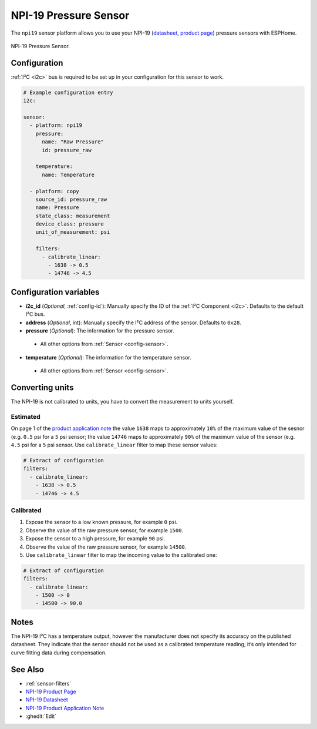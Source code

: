 NPI-19 Pressure Sensor
===========================================

.. seo::
    :description: Instructions for setting up NPI-19 pressure sensors with ESPHome
    :image: npi19.jpg
    :keywords: NPI-19 NPI19

The ``npi19`` sensor platform allows you to use your NPI-19 (`datasheet <https://www.amphenol-sensors.com/hubfs/AAS-920-699F-NovaSensor-NPI-19-I2C-061322-web.pdf>`__,
`product page <https://www.amphenol-sensors.com/en/novasensor/pressure-sensors/3358-npi-19-i2c>`__) pressure sensors with ESPHome. 

.. figure:: images/npi19.jpg
    :align: center
    :width: 50.0%

    NPI-19 Pressure Sensor.


Configuration
-------------
:ref:`I²C <i2c>` bus is required to be set up in your configuration for this sensor to work.

.. code-block:: yaml

    # Example configuration entry
    i2c:
                
    sensor:
      - platform: npi19
        pressure:
          name: "Raw Pressure"
          id: pressure_raw
          
        temperature:
          name: Temperature

      - platform: copy
        source_id: pressure_raw
        name: Pressure
        state_class: measurement
        device_class: pressure
        unit_of_measurement: psi

        filters:
          - calibrate_linear:
            - 1638 -> 0.5
            - 14746 -> 4.5


Configuration variables
-----------------------

- **i2c_id** (*Optional*, :ref:`config-id`): Manually specify the ID of the :ref:`I²C Component <i2c>`. Defaults to the default I²C bus. 
- **address** (*Optional*, int): Manually specify the I²C address of  the sensor. Defaults to ``0x28``. 
- **pressure** (*Optional*): The information for the pressure sensor.

 - All other options from :ref:`Sensor <config-sensor>`.

- **temperature** (*Optional*): The information for the temperature sensor.

 - All other options from :ref:`Sensor <config-sensor>`.



Converting units
-----------------

The NPI-19 is not calibrated to units, you have to convert the measurement to units yourself.

Estimated
*********

On page 1 of the `product application note <https://www.amphenol-sensors.com/hubfs/I2C%20NPI-19%20product%20application%20Note.pdf>`__
the value ``1638`` maps to approximately ``10%`` of the maximum value of the sesnor (e.g. ``0.5`` psi for a ``5`` psi sensor;
the value ``14746`` maps to approximately ``90%`` of the maximum value of the sensor (e.g. ``4.5`` psi for a ``5``  psi sensor.
Use ``calibrate_linear`` filter to map these sensor values:

.. code-block:: yaml

    # Extract of configuration
    filters:
      - calibrate_linear:
        - 1638 -> 0.5
        - 14746 -> 4.5

Calibrated
**********
1. Expose the sensor to a low known pressure, for example ``0`` psi.
2. Observe the value of the raw pressure sensor, for example ``1500``.
3. Expose the sensor to a high pressure, for example ``90`` psi.
4. Observe the value of the raw pressure sensor, for example ``14500``.
5. Use ``calibrate_linear`` filter to map the incoming value to the calibrated one:

.. code-block:: yaml

    # Extract of configuration
    filters:
      - calibrate_linear:
        - 1500 -> 0
        - 14500 -> 90.0


Notes
-----

The NPI-19 I²C has a temperature output, however the manufacturer does
not specify its accuracy on the published datasheet. They indicate
that the sensor should not be used as a calibrated temperature
reading; it’s only intended for curve fitting data during
compensation.


See Also
--------

- :ref:`sensor-filters`
- `NPI-19 Product Page <https://www.amphenol-sensors.com/en/novasensor/pressure-sensors/3358-npi-19-i2c>`__
- `NPI-19 Datasheet <https://www.amphenol-sensors.com/hubfs/AAS-920-699F-NovaSensor-NPI-19-I2C-061322-web.pdf>`__
- `NPI-19 Product Application Note <https://www.amphenol-sensors.com/hubfs/I2C%20NPI-19%20product%20application%20Note.pdf>`__
- :ghedit:`Edit`
